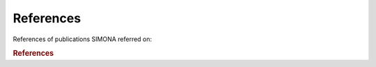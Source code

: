 ****************************
References
****************************

References of publications SIMONA referred on:

.. rubric:: References
.. bibliography:: _static/bibliography/bibtexAll.bib
   :style: custom
   :all:


